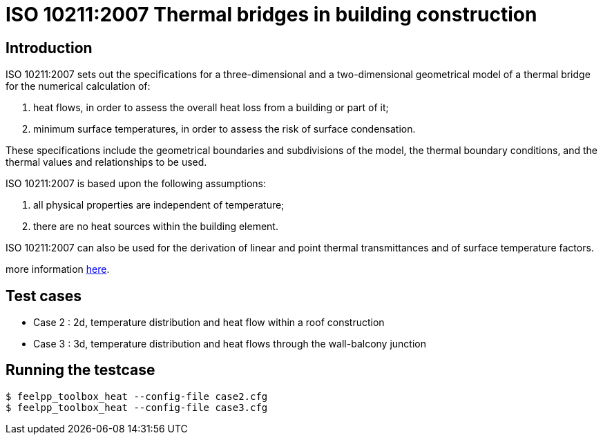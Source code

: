 ISO 10211:2007 Thermal bridges in building construction
=======================================================

== Introduction

ISO 10211:2007 sets out the specifications for a three-dimensional and a
two-dimensional geometrical model of a thermal bridge for the numerical
calculation of:

 . heat flows, in order to assess the overall heat loss from a building or part of it;
 . minimum surface temperatures, in order to assess the risk of surface condensation.
 
These specifications include the geometrical boundaries and subdivisions of the
model, the thermal boundary conditions, and the thermal values and relationships
to be used.

ISO 10211:2007 is based upon the following assumptions:

 . all physical properties are independent of temperature;
 . there are no heat sources within the building element.
 
ISO 10211:2007 can also be used for the derivation of linear and point thermal
transmittances and of surface temperature factors.

more information link:http://www.iso.org/iso/catalogue_detail.htm?csnumber=40967[here].

== Test cases

* Case 2 : 2d, temperature distribution and heat flow within a roof construction
* Case 3 : 3d, temperature distribution and heat flows through the wall-balcony junction

== Running the testcase

[source,sh]
----
$ feelpp_toolbox_heat --config-file case2.cfg
$ feelpp_toolbox_heat --config-file case3.cfg
----
